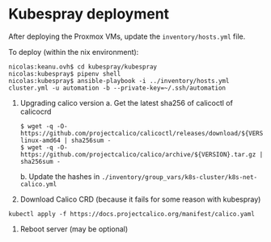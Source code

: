 * Kubespray deployment
  :PROPERTIES:
  :CUSTOM_ID: kubespray-deployment
  :END:
After deploying the Proxmox VMs, update the =inventory/hosts.yml= file.

To deploy (within the nix environment):

#+begin_example
  nicolas:keanu.ovh$ cd kubespray/kubespray
  nicolas:kubespray$ pipenv shell
  nicolas:kubespray$ ansible-playbook -i ../inventory/hosts.yml cluster.yml -u automation -b --private-key=~/.ssh/automation
#+end_example

1. Upgrading calico version
   a. Get the latest sha256 of calicoctl of calicocrd
       #+begin_example
       $ wget -q -O- https://github.com/projectcalico/calicoctl/releases/download/${VERSION}/calicoctl-linux-amd64 | sha256sum -
       $ wget -q -O- https://github.com/projectcalico/calico/archive/${VERSION}.tar.gz | sha256sum -
       #+end_example
   b. Update the hashes in =./inventory/group_vars/k8s-cluster/k8s-net-calico.yml=
2. Download Calico CRD (because it fails for some reason with kubespray)
#+begin_example
kubectl apply -f https://docs.projectcalico.org/manifest/calico.yaml
#+end_example
3. Reboot server (may be optional)
